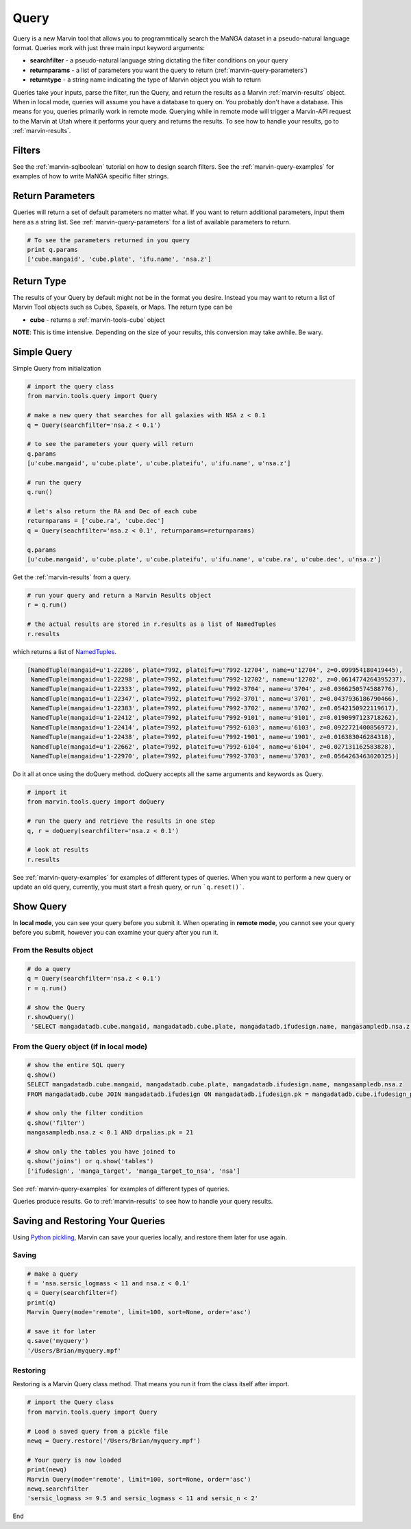
.. _marvin-query:

Query
=====

Query is a new Marvin tool that allows you to programmtically search the MaNGA dataset in a pseudo-natural language format.
Queries work with just three main input keyword arguments:

* **searchfilter** - a pseudo-natural language string dictating the filter conditions on your query
* **returnparams** - a list of parameters you want the query to return (:ref:`marvin-query-parameters`)
* **returntype** - a string name indicating the type of Marvin object you wish to return

Queries take your inputs, parse the filter, run the Query, and return the results as a Marvin :ref:`marvin-results` object.
When in local mode, queries will assume you have a database to query on.  You probably don't have a database.  This means for you, queries
primarily work in remote mode.  Querying while in remote mode will trigger a Marvin-API request to the Marvin at Utah where it performs your
query and returns the results.  To see how to handle your results, go to :ref:`marvin-results`.


Filters
-------

See the :ref:`marvin-sqlboolean` tutorial on how to design search filters.  See the :ref:`marvin-query-examples` for examples of how to write MaNGA specific filter strings.


Return Parameters
-----------------
Queries will return a set of default parameters no matter what.  If you want to return additional parameters, input them here as a string list.  See :ref:`marvin-query-parameters` for a list of available parameters to return.

.. code-block:: python

    # To see the parameters returned in you query
    print q.params
    ['cube.mangaid', 'cube.plate', 'ifu.name', 'nsa.z']


Return Type
-----------
The results of your Query by default might not be in the format you desire.  Instead you may want to return a list of Marvin Tool objects such as Cubes, Spaxels, or Maps.  The return type can be

* **cube** - returns a :ref:`marvin-tools-cube` object

**NOTE**: This is time intensive.  Depending on the size of your results, this conversion may take awhile.  Be wary.


Simple Query
------------

Simple Query from initialization

.. code-block:: python

    # import the query class
    from marvin.tools.query import Query

    # make a new query that searches for all galaxies with NSA z < 0.1
    q = Query(searchfilter='nsa.z < 0.1')

    # to see the parameters your query will return
    q.params
    [u'cube.mangaid', u'cube.plate', u'cube.plateifu', u'ifu.name', u'nsa.z']

    # run the query
    q.run()

    # let's also return the RA and Dec of each cube
    returnparams = ['cube.ra', 'cube.dec']
    q = Query(seachfilter='nsa.z < 0.1', returnparams=returnparams)

    q.params
    [u'cube.mangaid', u'cube.plate', u'cube.plateifu', u'ifu.name', u'cube.ra', u'cube.dec', u'nsa.z']


Get the :ref:`marvin-results` from a query.

.. code-block:: python

    # run your query and return a Marvin Results object
    r = q.run()

    # the actual results are stored in r.results as a list of NamedTuples
    r.results

which returns a list of `NamedTuples <https://docs.python.org/2/library/collections.html#collections.namedtuple>`_.

.. code-block:: python

    [NamedTuple(mangaid=u'1-22286', plate=7992, plateifu=u'7992-12704', name=u'12704', z=0.099954180419445),
     NamedTuple(mangaid=u'1-22298', plate=7992, plateifu=u'7992-12702', name=u'12702', z=0.0614774264395237),
     NamedTuple(mangaid=u'1-22333', plate=7992, plateifu=u'7992-3704', name=u'3704', z=0.0366250574588776),
     NamedTuple(mangaid=u'1-22347', plate=7992, plateifu=u'7992-3701', name=u'3701', z=0.0437936186790466),
     NamedTuple(mangaid=u'1-22383', plate=7992, plateifu=u'7992-3702', name=u'3702', z=0.0542150922119617),
     NamedTuple(mangaid=u'1-22412', plate=7992, plateifu=u'7992-9101', name=u'9101', z=0.0190997123718262),
     NamedTuple(mangaid=u'1-22414', plate=7992, plateifu=u'7992-6103', name=u'6103', z=0.0922721400856972),
     NamedTuple(mangaid=u'1-22438', plate=7992, plateifu=u'7992-1901', name=u'1901', z=0.016383046284318),
     NamedTuple(mangaid=u'1-22662', plate=7992, plateifu=u'7992-6104', name=u'6104', z=0.027131162583828),
     NamedTuple(mangaid=u'1-22970', plate=7992, plateifu=u'7992-3703', name=u'3703', z=0.0564263463020325)]

Do it all at once using the doQuery method.  doQuery accepts all the same arguments and keywords as Query.

.. code-block:: python

    # import it
    from marvin.tools.query import doQuery

    # run the query and retrieve the results in one step
    q, r = doQuery(searchfilter='nsa.z < 0.1')

    # look at results
    r.results

See :ref:`marvin-query-examples` for examples of different types of queries.  When you want to perform a new query or update an old query, currently, you must start a fresh query, or run ```q.reset()```.


Show Query
----------
In **local mode**, you can see your query before you submit it.  When operating in **remote mode**, you cannot see your query before you submit, however you can examine your query after you run it.

From the Results object
^^^^^^^^^^^^^^^^^^^^^^^

.. code-block:: python

   # do a query
   q = Query(searchfilter='nsa.z < 0.1')
   r = q.run()

   # show the Query
   r.showQuery()
    'SELECT mangadatadb.cube.mangaid, mangadatadb.cube.plate, mangadatadb.ifudesign.name, mangasampledb.nsa.z \nFROM mangadatadb.cube JOIN mangadatadb.ifudesign ON mangadatadb.ifudesign.pk = mangadatadb.cube.ifudesign_pk JOIN mangasampledb.manga_target ON mangasampledb.manga_target.pk = mangadatadb.cube.manga_target_pk JOIN mangasampledb.manga_target_to_nsa ON mangasampledb.manga_target.pk = mangasampledb.manga_target_to_nsa.manga_target_pk JOIN mangasampledb.nsa ON mangasampledb.nsa.pk = mangasampledb.manga_target_to_nsa.nsa_pk JOIN mangadatadb.pipeline_info AS drpalias ON drpalias.pk = mangadatadb.cube.pipeline_info_pk \nWHERE mangasampledb.nsa.z < 0.1 AND drpalias.pk = 21'

From the Query object (if in local mode)
^^^^^^^^^^^^^^^^^^^^^^^^^^^^^^^^^^^^^^^^

.. code-block:: python

    # show the entire SQL query
    q.show()
    SELECT mangadatadb.cube.mangaid, mangadatadb.cube.plate, mangadatadb.ifudesign.name, mangasampledb.nsa.z
    FROM mangadatadb.cube JOIN mangadatadb.ifudesign ON mangadatadb.ifudesign.pk = mangadatadb.cube.ifudesign_pk JOIN mangasampledb.manga_target ON mangasampledb.manga_target.pk = mangadatadb.cube.manga_target_pk JOIN mangasampledb.manga_target_to_nsa ON mangasampledb.manga_target.pk = mangasampledb.manga_target_to_nsa.manga_target_pk JOIN mangasampledb.nsa ON mangasampledb.nsa.pk = mangasampledb.manga_target_to_nsa.nsa_pk JOIN mangadatadb.pipeline_info AS drpalias ON drpalias.pk = mangadatadb.cube.pipeline_info_pk

    # show only the filter condition
    q.show('filter')
    mangasampledb.nsa.z < 0.1 AND drpalias.pk = 21

    # show only the tables you have joined to
    q.show('joins') or q.show('tables')
    ['ifudesign', 'manga_target', 'manga_target_to_nsa', 'nsa']

See :ref:`marvin-query-examples` for examples of different types of queries.

Queries produce results.  Go to :ref:`marvin-results` to see how to handle your query results.


Saving and Restoring Your Queries
---------------------------------

Using `Python pickling <https://docs.python.org/2/library/pickle.html>`_, Marvin can save your queries locally, and restore them later for use again.

Saving
^^^^^^

.. code-block:: python

    # make a query
    f = 'nsa.sersic_logmass < 11 and nsa.z < 0.1'
    q = Query(searchfilter=f)
    print(q)
    Marvin Query(mode='remote', limit=100, sort=None, order='asc')

    # save it for later
    q.save('myquery')
    '/Users/Brian/myquery.mpf'

Restoring
^^^^^^^^^

Restoring is a Marvin Query class method.  That means you run it from the class itself after import.

.. code-block:: python

    # import the Query class
    from marvin.tools.query import Query

    # Load a saved query from a pickle file
    newq = Query.restore('/Users/Brian/myquery.mpf')

    # Your query is now loaded
    print(newq)
    Marvin Query(mode='remote', limit=100, sort=None, order='asc')
    newq.searchfilter
    'sersic_logmass >= 9.5 and sersic_logmass < 11 and sersic_n < 2'


End


